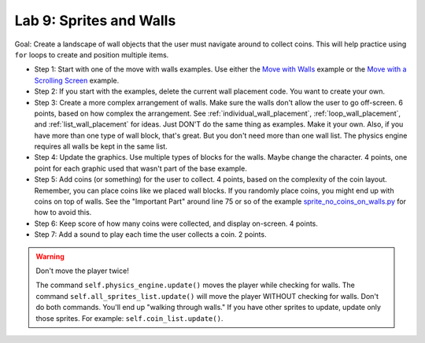 .. _lab-09:

Lab 9: Sprites and Walls
========================

Goal: Create a landscape of wall objects that the user must navigate around to
collect coins. This will help practice using ``for`` loops to create
and position multiple items.

.. image:: lab9.gif

* Step 1: Start with one of the move with walls examples.
  Use either the `Move with Walls`_ example or the `Move with a Scrolling Screen`_ example.
* Step 2: If you start with the examples, delete the current wall
  placement code. You want to create your own.
* Step 3: Create a more complex arrangement of walls. Make sure the walls don't
  allow the user to go off-screen. 6 points, based on how complex the
  arrangement. See :ref:`individual_wall_placement`, :ref:`loop_wall_placement`,
  and :ref:`list_wall_placement` for ideas. Just DON'T do the same thing as
  examples. Make it your own. Also, if you have more than one type of wall block,
  that's great. But you don't need more than one wall list. The physics engine
  requires all walls be kept in the same list.
* Step 4: Update the graphics. Use multiple types of blocks for the walls. Maybe
  change the character. 4 points, one point for each graphic used that wasn't
  part of the base example.
* Step 5: Add coins (or something) for the user to collect. 4 points, based on
  the complexity of the coin layout. Remember, you can place coins like we placed
  wall blocks. If you randomly place coins, you might end up with coins on
  top of walls. See the "Important Part" around line 75 or so of
  the example
  `sprite_no_coins_on_walls.py <http://arcade.academy/examples/sprite_no_coins_on_walls.html>`_
  for how to avoid this.
* Step 6: Keep score of how many coins were collected, and display on-screen.
  4 points.
* Step 7: Add a sound to play each time the user collects a coin. 2 points.

.. warning::
    Don't move the player twice!

    The command ``self.physics_engine.update()`` moves the player while checking
    for walls. The command ``self.all_sprites_list.update()`` will move the
    player WITHOUT checking for walls. Don't do both commands. You'll end up
    "walking through walls." If you have other
    sprites to update, update only those sprites. For example:
    ``self.coin_list.update()``.


.. _Move with Walls: http://arcade.academy/examples/sprite_move_walls.html
.. _Move with a Scrolling Screen: http://arcade.academy/examples/sprite_move_scrolling.html

